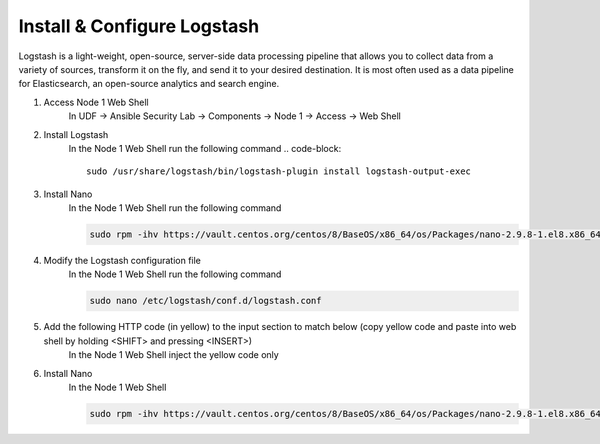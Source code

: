 Install & Configure Logstash
============================

Logstash is a light-weight, open-source, server-side data processing pipeline that allows you to collect data from a variety of sources, transform it on the fly, and send it to your desired destination. It is most often used as a data pipeline for Elasticsearch, an open-source analytics and search engine. 

#. Access Node 1 Web Shell
     In UDF -> Ansible Security Lab -> Components -> Node 1 -> Access -> Web Shell

     .. image:: ../images/Event/Picture9.png
#. Install Logstash
     In the Node 1 Web Shell run the following command
     .. code-block::

       sudo /usr/share/logstash/bin/logstash-plugin install logstash-output-exec

     .. image:: ../images/Event/Picture10.png
#. Install Nano
     In the Node 1 Web Shell run the following command 
     
     .. code-block::

       sudo rpm -ihv https://vault.centos.org/centos/8/BaseOS/x86_64/os/Packages/nano-2.9.8-1.el8.x86_64.rpm 
#. Modify the Logstash configuration file
     In the Node 1 Web Shell run the following command
     
     .. code-block::

       sudo nano /etc/logstash/conf.d/logstash.conf
#. Add the following HTTP code (in yellow) to the input section to match below (copy yellow code and paste into web shell by holding <SHIFT> and pressing <INSERT>)
     In the Node 1 Web Shell inject the yellow code only
     
     .. code-block::
        :emphasize-lines: 11, 12, 13, 14

       input {
                tcp {
                         port => 5001
                         type => awaf
                    }
                udp {
                         port => 5002
                         type => "ipfix-f5"
                         codec => netflow
                    }
               http {
                         port => 9001
                         type => "watcher-1"
                    }
             }
#. Install Nano
     In the Node 1 Web Shell
     
     .. code-block::

       sudo rpm -ihv https://vault.centos.org/centos/8/BaseOS/x86_64/os/Packages/nano-2.9.8-1.el8.x86_64.rpm 
